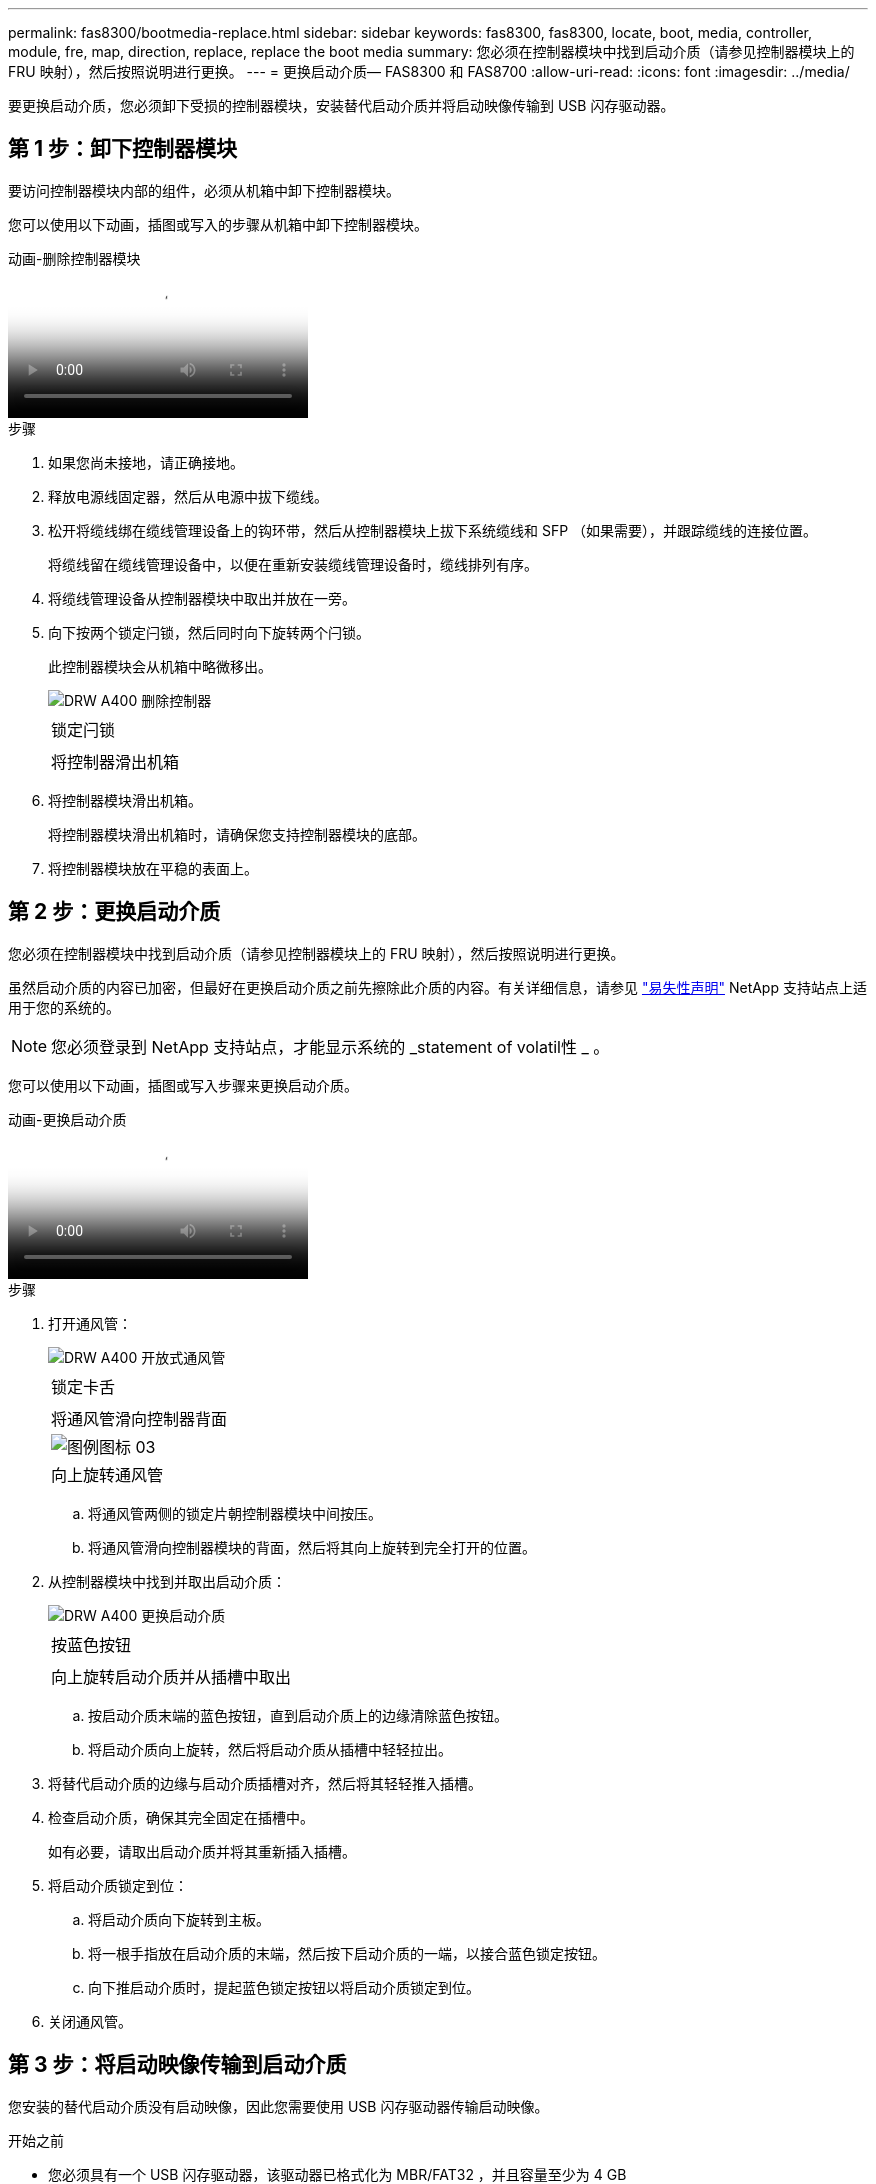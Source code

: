 ---
permalink: fas8300/bootmedia-replace.html 
sidebar: sidebar 
keywords: fas8300, fas8300, locate, boot, media, controller, module, fre, map, direction, replace, replace the boot media 
summary: 您必须在控制器模块中找到启动介质（请参见控制器模块上的 FRU 映射），然后按照说明进行更换。 
---
= 更换启动介质— FAS8300 和 FAS8700
:allow-uri-read: 
:icons: font
:imagesdir: ../media/


要更换启动介质，您必须卸下受损的控制器模块，安装替代启动介质并将启动映像传输到 USB 闪存驱动器。



== 第 1 步：卸下控制器模块

[role="lead"]
要访问控制器模块内部的组件，必须从机箱中卸下控制器模块。

您可以使用以下动画，插图或写入的步骤从机箱中卸下控制器模块。

.动画-删除控制器模块
video::ca74d345-e213-4390-a599-aae10019ec82[panopto]
.步骤
. 如果您尚未接地，请正确接地。
. 释放电源线固定器，然后从电源中拔下缆线。
. 松开将缆线绑在缆线管理设备上的钩环带，然后从控制器模块上拔下系统缆线和 SFP （如果需要），并跟踪缆线的连接位置。
+
将缆线留在缆线管理设备中，以便在重新安装缆线管理设备时，缆线排列有序。

. 将缆线管理设备从控制器模块中取出并放在一旁。
. 向下按两个锁定闩锁，然后同时向下旋转两个闩锁。
+
此控制器模块会从机箱中略微移出。

+
image::../media/drw_A400_Remove_controller.png[DRW A400 删除控制器]

+
|===


 a| 
image:../media/legend_icon_01.png[""]
 a| 
锁定闩锁



 a| 
image:../media/legend_icon_02.png[""]
 a| 
将控制器滑出机箱

|===
. 将控制器模块滑出机箱。
+
将控制器模块滑出机箱时，请确保您支持控制器模块的底部。

. 将控制器模块放在平稳的表面上。




== 第 2 步：更换启动介质

[role="lead"]
您必须在控制器模块中找到启动介质（请参见控制器模块上的 FRU 映射），然后按照说明进行更换。

虽然启动介质的内容已加密，但最好在更换启动介质之前先擦除此介质的内容。有关详细信息，请参见 https://mysupport.netapp.com/info/web/ECMP1132988.html["易失性声明"] NetApp 支持站点上适用于您的系统的。


NOTE: 您必须登录到 NetApp 支持站点，才能显示系统的 _statement of volatil性 _ 。

您可以使用以下动画，插图或写入步骤来更换启动介质。

.动画-更换启动介质
video::e0825a97-c57d-47d7-b87d-aad9012efa12[panopto]
.步骤
. 打开通风管：
+
image::../media/drw_A400_open-air-duct.png[DRW A400 开放式通风管]

+
|===


 a| 
image:../media/legend_icon_01.png[""]
 a| 
锁定卡舌



 a| 
image:../media/legend_icon_02.png[""]
 a| 
将通风管滑向控制器背面



 a| 
image::../media/legend_icon_03.png[图例图标 03]
 a| 
向上旋转通风管

|===
+
.. 将通风管两侧的锁定片朝控制器模块中间按压。
.. 将通风管滑向控制器模块的背面，然后将其向上旋转到完全打开的位置。


. 从控制器模块中找到并取出启动介质：
+
image::../media/drw_A400_Replace-boot_media.png[DRW A400 更换启动介质]

+
|===


 a| 
image:../media/legend_icon_01.png[""]
 a| 
按蓝色按钮



 a| 
image:../media/legend_icon_02.png[""]
 a| 
向上旋转启动介质并从插槽中取出

|===
+
.. 按启动介质末端的蓝色按钮，直到启动介质上的边缘清除蓝色按钮。
.. 将启动介质向上旋转，然后将启动介质从插槽中轻轻拉出。


. 将替代启动介质的边缘与启动介质插槽对齐，然后将其轻轻推入插槽。
. 检查启动介质，确保其完全固定在插槽中。
+
如有必要，请取出启动介质并将其重新插入插槽。

. 将启动介质锁定到位：
+
.. 将启动介质向下旋转到主板。
.. 将一根手指放在启动介质的末端，然后按下启动介质的一端，以接合蓝色锁定按钮。
.. 向下推启动介质时，提起蓝色锁定按钮以将启动介质锁定到位。


. 关闭通风管。




== 第 3 步：将启动映像传输到启动介质

[role="lead"]
您安装的替代启动介质没有启动映像，因此您需要使用 USB 闪存驱动器传输启动映像。

.开始之前
* 您必须具有一个 USB 闪存驱动器，该驱动器已格式化为 MBR/FAT32 ，并且容量至少为 4 GB
* 与受损控制器运行的 ONTAP 映像版本相同的副本。您可以从 NetApp 支持站点上的 "Downloads" 部分下载相应的映像
+
** 如果启用了 NVE ，请按照下载按钮中的指示，使用 NetApp 卷加密下载映像。
** 如果未启用 NVE ，请按照下载按钮中的指示，在不使用 NetApp 卷加密的情况下下载映像。


* 如果您的系统是 HA 对，则必须具有网络连接。
* 如果您的系统是独立系统，则不需要网络连接，但在还原 `var` 文件系统时，您必须执行额外的重新启动。
+
.. 将相应的服务映像从 NetApp 支持站点下载并复制到 USB 闪存驱动器。
+
... 将服务映像下载到笔记本电脑上的工作空间。
... 解压缩服务映像。
+

NOTE: 如果要使用 Windows 提取内容，请勿使用 WinZip 提取网络启动映像。使用其他提取工具，例如 7-Zip 或 WinRAR 。

+
解压缩的服务映像文件中有两个文件夹：

+
**** `启动`
**** `EFI`


... 将 `EFI` 文件夹复制到 USB 闪存驱动器上的顶部目录。
+
USB 闪存驱动器应具有 EFI 文件夹，并且与受损控制器运行的服务映像（ BIOS ）版本相同。

... 从笔记本电脑中取出 USB 闪存驱动器。


.. 如果尚未关闭此通风管，请关闭此通风管。
.. 将控制器模块的末端与机箱中的开口对齐，然后将控制器模块轻轻推入系统的一半。
.. 重新安装缆线管理设备，并根据需要重新对系统进行布线。
+
重新布线时，如果已卸下介质转换器（ SFP 或 QSFP ），请务必重新安装它们。

.. 将电源线插入电源，然后重新安装电源线固定器。
.. 将 USB 闪存驱动器插入控制器模块上的 USB 插槽。
+
确保将 USB 闪存驱动器安装在标有 USB 设备的插槽中，而不是 USB 控制台端口中。

.. 完成控制器模块的安装：
+
... 将电源线插入电源，重新安装电源线锁定环，然后将电源连接到电源。
... 将控制器模块牢牢推入机箱，直到它与中板相距并完全就位。
+
控制器模块完全就位后，锁定闩锁会上升。

+

NOTE: 将控制器模块滑入机箱时，请勿用力过大，以免损坏连接器。

+
控制器模块一旦完全固定在机箱中，就会开始启动。准备中断启动过程。

... 向上旋转锁定闩锁，使其倾斜，以清除锁定销，然后将其降低到锁定位置。
... 如果尚未重新安装缆线管理设备，请重新安装该设备。


.. 按 Ctrl-C 在 LOADER 提示符处停止，以中断启动过程。
+
如果您未收到此消息，请按 Ctrl-C ，选择选项以启动到维护模式，然后 `halt` 控制器以启动到加载程序。

.. 如果控制器位于延伸型或光纤连接的 MetroCluster 中，则必须还原 FC 适配器配置：
+
... 启动到维护模式： `boot_ontap maint`
... 将 MetroCluster 端口设置为启动程序： `ucadmin modify -m fc -t _initiator adapter_name_`
... halt 返回维护模式： `halt`




+
这些更改将在系统启动时实施。


